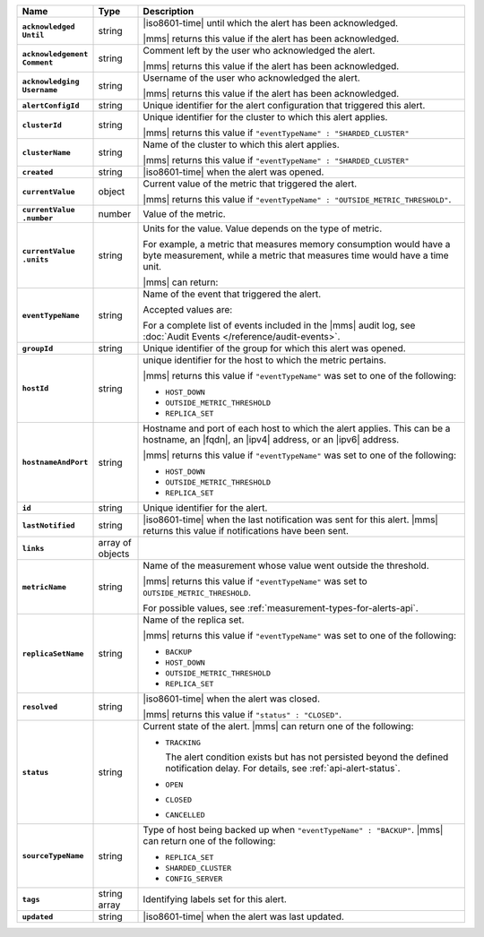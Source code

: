 .. list-table::
   :widths: 15 10 75
   :header-rows: 1
   :stub-columns: 1

   * - Name
     - Type
     - Description

   * - | ``acknowledged``
       | ``Until``
     - string
     - |iso8601-time| until which the alert has been acknowledged.

       |mms| returns this value if the alert has been acknowledged.

   * - | ``acknowledgement``
       | ``Comment``
     - string
     - Comment left by the user who acknowledged the alert.

       |mms| returns this value if the alert has been acknowledged.

   * - | ``acknowledging``
       | ``Username``
     - string
     - Username of the user who acknowledged the alert.

       |mms| returns this value if the alert has been acknowledged.

   * - ``alertConfigId``
     - string
     - Unique identifier for the alert configuration that triggered
       this alert.

   * - ``clusterId``
     - string
     - Unique identifier for the cluster to which this alert applies.

       |mms| returns this value if
       ``"eventTypeName" : "SHARDED_CLUSTER"``

   * - ``clusterName``
     - string
     - Name of the cluster to which this alert applies.

       |mms| returns this value if
       ``"eventTypeName" : "SHARDED_CLUSTER"``

   * - ``created``
     - string
     - |iso8601-time| when the alert was opened.

   * - ``currentValue``
     - object
     - Current value of the metric that triggered the alert.

       |mms| returns this value if
       ``"eventTypeName" : "OUTSIDE_METRIC_THRESHOLD"``.

   * - | ``currentValue``
       | ``.number``
     - number
     - Value of the metric.

   * - | ``currentValue``
       | ``.units``
     - string
     - Units for the value. Value depends on the type of metric.

       For example, a metric that measures memory consumption would have a byte
       measurement, while a metric that measures time would have a
       time unit.

       |mms| can return:

       .. include:: /includes/possibleValues-api-units.rst

   * - ``eventTypeName``
     - string
     - Name of the event that triggered the alert.

       Accepted values are: 

       .. include:: /includes/api/alert-eventTypeNames-om.rst

       For a complete list of events included in the |mms| audit 
       log, see :doc:`Audit Events </reference/audit-events>`.

   * - ``groupId``
     - string
     - Unique identifier of the group for which this alert was opened.

   * - ``hostId``
     - string
     - unique identifier for the host to which the metric pertains.

       |mms| returns this value if ``"eventTypeName"`` was set to one
       of the following:

       - ``HOST_DOWN``
       - ``OUTSIDE_METRIC_THRESHOLD``
       - ``REPLICA_SET``

   * - ``hostnameAndPort``
     - string
     - Hostname and port of each host to which the alert applies. This
       can be a hostname, an |fqdn|, an |ipv4| address, or an |ipv6|
       address.

       |mms| returns this value if ``"eventTypeName"`` was set to one
       of the following:

       - ``HOST_DOWN``
       - ``OUTSIDE_METRIC_THRESHOLD``
       - ``REPLICA_SET``

   * - ``id``
     - string
     - Unique identifier for the alert.

   * - ``lastNotified``
     - string
     - |iso8601-time| when the last notification was sent for this
       alert. |mms| returns this value if notifications have been sent.

   * - ``links``
     - array of objects
     - .. include:: /includes/api/links-explanation.rst

   * - ``metricName``
     - string
     - Name of the measurement whose value went outside the
       threshold.

       |mms| returns this value if ``"eventTypeName"`` was set to
       ``OUTSIDE_METRIC_THRESHOLD``.

       For possible values, see :ref:`measurement-types-for-alerts-api`.

   * - ``replicaSetName``
     - string
     - Name of the replica set.

       |mms| returns this value if ``"eventTypeName"`` was set to one
       of the following:

       - ``BACKUP``
       - ``HOST_DOWN``
       - ``OUTSIDE_METRIC_THRESHOLD``
       - ``REPLICA_SET``

   * - ``resolved``
     - string
     - |iso8601-time| when the alert was closed.

       |mms| returns this value if ``"status" : "CLOSED"``.

   * - ``status``
     - string
     - Current state of the alert. |mms| can return one of the
       following:

       - ``TRACKING``

         The alert condition exists but has not persisted beyond the
         defined notification delay. For details, see
         :ref:`api-alert-status`.

       - ``OPEN``
       - ``CLOSED``
       - ``CANCELLED``

   * - ``sourceTypeName``
     - string
     - Type of host being backed up when ``"eventTypeName" :
       "BACKUP"``. |mms| can return one of the following:

       - ``REPLICA_SET``
       - ``SHARDED_CLUSTER``
       - ``CONFIG_SERVER``

   * - ``tags``
     - string array
     - Identifying labels set for this alert.

   * - ``updated``
     - string
     - |iso8601-time| when the alert was last updated.
